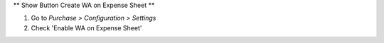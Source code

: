 ** Show Button Create WA on Expense Sheet **

#. Go to *Purchase > Configuration > Settings*
#. Check 'Enable WA on Expense Sheet'

